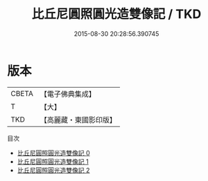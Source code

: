 #+TITLE: 比丘尼圓照圓光造雙像記 / TKD

#+DATE: 2015-08-30 20:28:56.390745
* 版本
 |     CBETA|【電子佛典集成】|
 |         T|【大】     |
 |       TKD|【高麗藏・東國影印版】|
目次
 - [[file:KR6j0256_000.txt][比丘尼圓照圓光造雙像記 0]]
 - [[file:KR6j0256_001.txt][比丘尼圓照圓光造雙像記 1]]
 - [[file:KR6j0256_002.txt][比丘尼圓照圓光造雙像記 2]]
